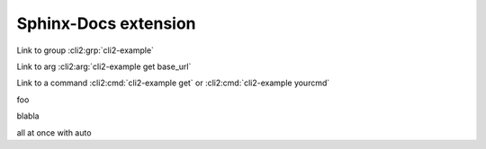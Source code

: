 Sphinx-Docs extension
~~~~~~~~~~~~~~~~~~~~~

Link to group :cli2:grp:`cli2-example`

Link to arg :cli2:arg:`cli2-example get base_url`

Link to a command :cli2:cmd:`cli2-example get` or :cli2:cmd:`cli2-example yourcmd`


foo

.. cli2:command:: cli2-example yourcmd

blabla

.. cli2:command:: cli2-example get


all at once with auto

.. cli2:auto:: cli2-example
